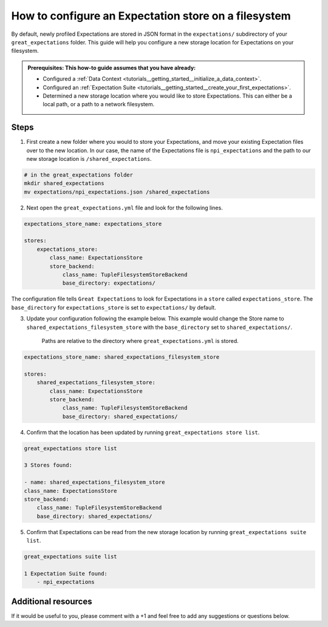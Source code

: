 .. _how_to_guides__configuring_metadata_stores__how_to_configure_an_expectation_store_on_a_filesystem:

How to configure an Expectation store on a filesystem
=====================================================


By default, newly profiled Expectations are stored in JSON format in the ``expectations/`` subdirectory of your ``great_expectations`` folder.  This guide will help you configure a new storage location for Expectations on your filesystem.

.. admonition:: Prerequisites: This how-to guide assumes that you have already:

    - Configured a :ref:`Data Context <tutorials__getting_started__initialize_a_data_context>`.
    - Configured an :ref:`Expectation Suite <tutorials__getting_started__create_your_first_expectations>`.
    - Determined a new storage location where you would like to store Expectations. This can either be a local path, or a path to a network filesystem.

Steps
-----

1. First create a new folder where you would to store your Expectations, and move your existing Expectation files over to the new location. In our case, the name of the Expectations file is ``npi_expectations`` and the path to our new storage location is ``/shared_expectations``.

.. code-block:: bash

    # in the great_expectations folder
    mkdir shared_expectations
    mv expectations/npi_expectations.json /shared_expectations


2. Next open the ``great_expectations.yml`` file and look for the following lines.

.. code-block:: yaml

    expectations_store_name: expectations_store

    stores:
        expectations_store:
            class_name: ExpectationsStore
            store_backend:
                class_name: TupleFilesystemStoreBackend
                base_directory: expectations/


The configuration file tells ``Great Expectations`` to look for Expectations in a ``store`` called ``expectations_store``. The ``base_directory`` for ``expectations_store`` is set to ``expectations/`` by default.

3. Update your configuration following the example below. This example would change the Store name to ``shared_expectations_filesystem_store`` with the ``base_directory`` set to ``shared_expectations/``.

    Paths are relative to the directory where ``great_expectations.yml`` is stored.


.. code-block:: yaml

    expectations_store_name: shared_expectations_filesystem_store

    stores:
        shared_expectations_filesystem_store:
            class_name: ExpectationsStore
            store_backend:
                class_name: TupleFilesystemStoreBackend
                base_directory: shared_expectations/



4. Confirm that the location has been updated by running ``great_expectations store list``.

.. code-block:: bash

    great_expectations store list

    3 Stores found:

    - name: shared_expectations_filesystem_store
    class_name: ExpectationsStore
    store_backend:
        class_name: TupleFilesystemStoreBackend
        base_directory: shared_expectations/


5. Confirm that Expectations can be read from the new storage location by running ``great_expectations suite list``.

.. code-block:: bash

    great_expectations suite list

    1 Expectation Suite found:
        - npi_expectations

Additional resources
--------------------

If it would be useful to you, please comment with a +1 and feel free to add any suggestions or questions below.

.. discourse::
    :topic_identifier: 182
